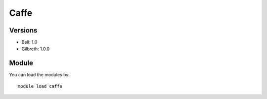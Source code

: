 .. _backbone-label:

Caffe
==============================

Versions
~~~~~~~~
- Bell: 1.0
- Gilbreth: 1.0.0

Module
~~~~~~~~
You can load the modules by::

    module load caffe

